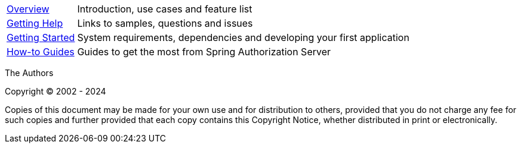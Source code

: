 :noheader:
[[top]]
= Spring Security Project Template Reference

[horizontal]
xref:overview.adoc[Overview] :: Introduction, use cases and feature list
xref:getting-help.adoc[Getting Help] :: Links to samples, questions and issues
xref:getting-started.adoc[Getting Started] :: System requirements, dependencies and developing your first application
xref:how-to.adoc[How-to Guides] :: Guides to get the most from Spring Authorization Server

The Authors

Copyright © 2002 - 2024

Copies of this document may be made for your own use and for distribution to others, provided that you do not charge any fee for such copies and further provided that each copy contains this Copyright Notice, whether distributed in print or electronically.
